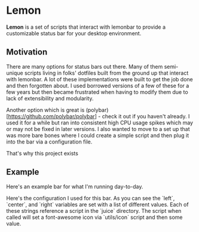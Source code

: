 * Lemon

**Lemon** is a set of scripts that interact with lemonbar to provide a
customizable status bar for your desktop environment. 

** Motivation

There are many options for status bars out there. Many of them semi-unique
scripts living in folks' dotfiles built from the ground up that interact with lemonbar. 
A lot of these implementations were built to get the job done and then
forgotten about. I used borrowed versions of a few of these for a few
years but then became frustrated when having to modify them due to lack of
extensibility and modularity. 

Another option which is great is
(polybar)[https://github.com/polybar/polybar] - check it out if you haven't
already. I used it for a while but ran into consistent high CPU usage spikes
which may or may not be fixed in later versions. I also wanted to move to
a set up that was more bare bones where I could create a simple script and then
plug it into the bar via a configuration file.

That's why this project exists

** Example

Here's an example bar for what I'm running day-to-day. 

Here's the configuration I used for this bar. As you can see the `left`,
`center`, and `right` variables are set with a list of different values. Each
of these strings reference a script in the `juice` directory. The script when
called will set a font-awesome icon via `utils/icon` script and then some
value. 
